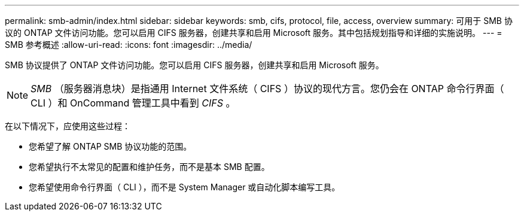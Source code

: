 ---
permalink: smb-admin/index.html 
sidebar: sidebar 
keywords: smb, cifs, protocol, file, access, overview 
summary: 可用于 SMB 协议的 ONTAP 文件访问功能。您可以启用 CIFS 服务器，创建共享和启用 Microsoft 服务。其中包括规划指导和详细的实施说明。 
---
= SMB 参考概述
:allow-uri-read: 
:icons: font
:imagesdir: ../media/


[role="lead"]
SMB 协议提供了 ONTAP 文件访问功能。您可以启用 CIFS 服务器，创建共享和启用 Microsoft 服务。

[NOTE]
====
_SMB_ （服务器消息块）是指通用 Internet 文件系统（ CIFS ）协议的现代方言。您仍会在 ONTAP 命令行界面（ CLI ）和 OnCommand 管理工具中看到 _CIFS_ 。

====
在以下情况下，应使用这些过程：

* 您希望了解 ONTAP SMB 协议功能的范围。
* 您希望执行不太常见的配置和维护任务，而不是基本 SMB 配置。
* 您希望使用命令行界面（ CLI ），而不是 System Manager 或自动化脚本编写工具。

